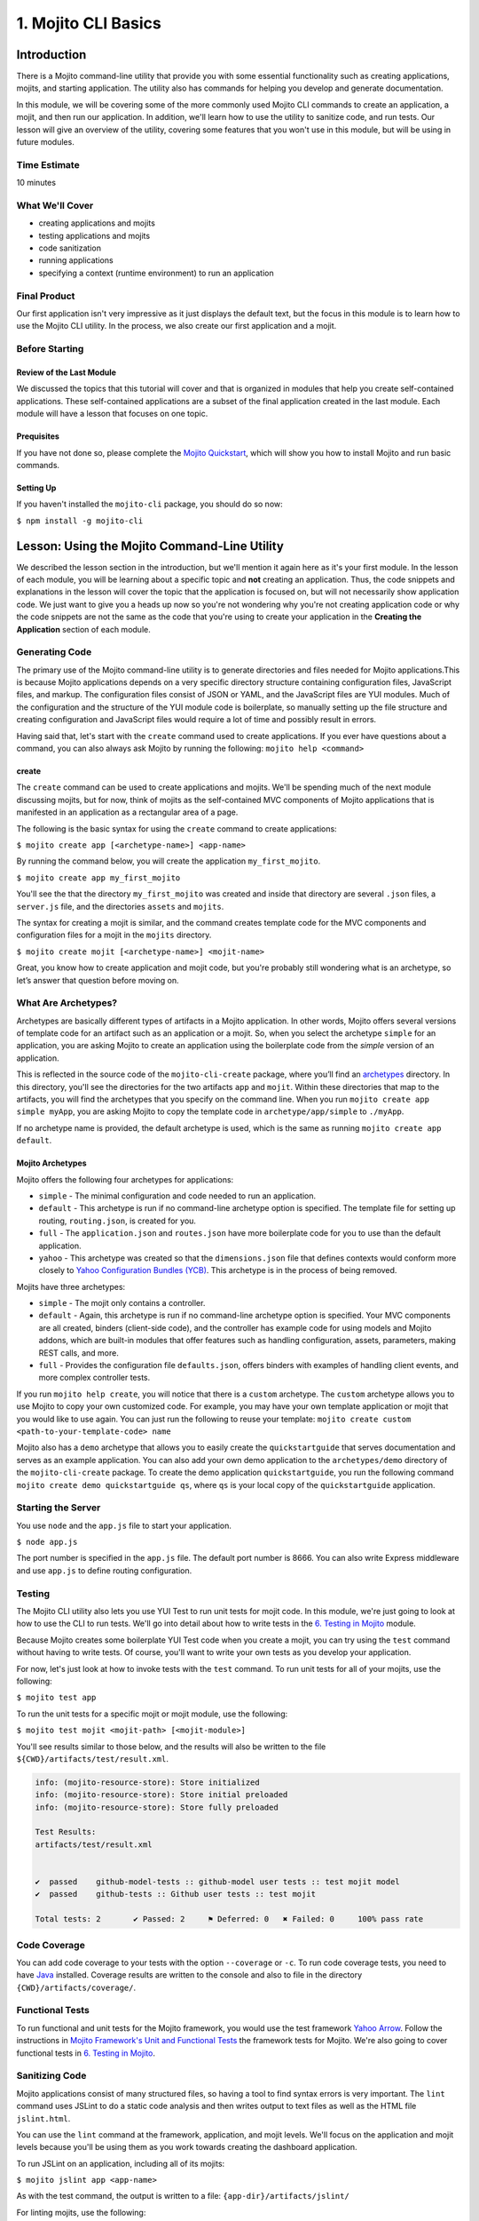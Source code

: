 =====================
1. Mojito CLI Basics
=====================

.. _01_cli-intro:

Introduction
============

There is a Mojito command-line utility that provide you with some 
essential functionality such as creating applications, mojits, and 
starting application. The utility also has commands for helping 
you develop and generate documentation. 
 
In this module, we will be covering some of the more commonly 
used Mojito CLI commands to create an application, a mojit, 
and then run our application. In addition, we'll learn how to 
use the utility to sanitize code, and run tests. Our lesson 
will give an overview of the utility, covering some features 
that you won't use in this module, but will be using in future modules.

.. _01_intro-time_est:

Time Estimate
-------------

10 minutes


.. _01_intro-cover:

What We'll Cover
----------------

- creating applications and mojits
- testing applications and mojits
- code sanitization 
- running applications
- specifying a context (runtime environment) to run an application 


.. _01_intro-final:

Final Product
-------------

Our first application isn't very impressive as it just displays 
the default text, but the focus in this module is to learn how 
to use the Mojito CLI utility. In the process, we also create 
our first application and a mojit.

.. image:: images/01_mojito_cli_basics.png
   :height: 500 px
   :width: 650 px
   :alt: Screenshot of 01 Mojito CLI module application.

.. _01_intro-before_starting:

Before Starting
---------------

.. _01_before_starting-review:

Review of the Last Module
#########################

We discussed the topics that this tutorial will cover and 
that is organized in modules that help you create self-contained 
applications. These self-contained applications are a subset of 
the final application created in the last module. Each module 
will have a lesson that focuses on one topic.

.. _01_before_starting-prereqs:

Prequisites
###########

If you have not done so, please complete the `Mojito Quickstart <../getting_started/quickstart.html>`_, 
which will show you how to install Mojito and run basic commands.

.. _01_before_starting-setting_up:

Setting Up
##########

If you haven't installed the ``mojito-cli`` package, you should do so now:

``$ npm install -g mojito-cli``

.. _01_cli-lesson:

Lesson: Using the Mojito Command-Line Utility
=============================================

We described the lesson section in the introduction, but we'll
mention it again here as it's your first module. In the lesson of
each module, you will be learning about a specific topic and **not**
creating an application. Thus, the code snippets and explanations in the
lesson will cover the topic that the application is focused on, but will
not necessarily show application code. We just want to give you a heads up 
now so you're not wondering why you're not creating application code or 
why the code snippets are not the same as the code that you're 
using to create your application in the **Creating the Application** section
of each module.

.. _01_lesson-gen_code:

Generating Code
---------------

The primary use of the Mojito command-line utility is to generate 
directories and files needed for Mojito applications.This is 
because Mojito applications depends on a very specific directory 
structure containing configuration files, JavaScript files, and 
markup. The  configuration files consist of JSON or YAML, and the 
JavaScript files are YUI modules. Much of the configuration and 
the structure of the YUI module code is boilerplate, so manually 
setting up the file structure and creating configuration and 
JavaScript files would require a lot of time and possibly
result in errors. 

Having said that, let's start with the ``create`` command used to 
create applications. If you ever have questions about a 
command, you can also always ask Mojito by running the following: 
``mojito help <command>``

.. _01_lesson_gen_code-create:

create
######

The ``create`` command can be used to create applications and mojits. 
We'll be spending much of the next module discussing mojits, but 
for now, think of mojits as the self-contained MVC components of Mojito applications 
that is manifested in an application as a rectangular area of a page. 

The following is the basic syntax for using the ``create`` command to 
create applications:

``$ mojito create app [<archetype-name>] <app-name>``

By  running the command below, you will create the application ``my_first_mojito``.

``$ mojito create app my_first_mojito``

You'll see the that the directory ``my_first_mojito`` was created and 
inside that directory are several ``.json`` files, a ``server.js`` file, and 
the directories ``assets`` and ``mojits``. 

The syntax for creating a mojit is similar, and the command creates 
template code for the MVC components and configuration files for a 
mojit in the ``mojits`` directory.

``$ mojito create mojit [<archetype-name>] <mojit-name>``

Great, you know how to create application and mojit code, but 
you're probably still wondering what is an archetype, so let’s 
answer that question before moving on.

.. _01_lesson-archetypes:

What Are Archetypes?
--------------------

Archetypes are basically different types of artifacts in a Mojito 
application. In other words, Mojito offers several versions of template 
code for an artifact such as an application or a mojit. So, when you 
select the archetype ``simple`` for an application, you are asking Mojito 
to create an application using the boilerplate code from the *simple* 
version of an application. 

This is reflected in the source code of the ``mojito-cli-create`` package, where you’ll find an 
`archetypes <https://github.com/yahoo/mojito-cli-create/tree/develop/archetypes>`_
directory.  In this directory, you'll see the directories for the two 
artifacts ``app`` and ``mojit``. Within these directories that map to the artifacts, 
you will find the archetypes that you specify on the command line. When you 
run ``mojito create app simple myApp``, you are asking Mojito to copy the 
template code in ``archetype/app/simple`` to ``./myApp``.

If no archetype name is provided, the default archetype is used, 
which is the same as running ``mojito create app default``.

.. _01_lesson_archetypes-mojito:

Mojito Archetypes
#################

Mojito offers the following four archetypes for applications:

- ``simple`` - The minimal configuration and code needed to run an application.
- ``default`` - This archetype is run if no command-line archetype option is specified.  
  The template file for setting up routing, ``routing.json``, is created for you.
- ``full`` - The ``application.json`` and ``routes.json`` have more boilerplate code for 
  you to use than the default application.
- ``yahoo`` - This archetype was created so that the ``dimensions.json`` file that defines
  contexts would conform more closely to `Yahoo Configuration Bundles (YCB) <https://github.com/yahoo/ycb>`_.
  This archetype is in the process of being removed.

Mojits have three archetypes:

- ``simple`` - The mojit only contains a controller.
- ``default`` - Again, this archetype is run if no command-line archetype 
  option is specified. Your MVC components are all created, binders (client-side code), 
  and the controller has example code for using models and Mojito addons, which are 
  built-in modules that offer features such as handling configuration, assets, 
  parameters, making REST calls, and more.
- ``full`` - Provides the configuration file ``defaults.json``, offers binders with 
  examples of handling client events, and more complex controller tests.

If you run ``mojito help create``, you will notice that there is a ``custom`` archetype. 
The ``custom`` archetype allows you to use Mojito to copy your own customized code. 
For example, you may have your own template application or mojit that you would 
like to use again. You can just run the following to reuse your template: 
``mojito create custom <path-to-your-template-code> name``

Mojito also has a ``demo`` archetype that allows you to easily create the ``quickstartguide`` that
serves documentation and serves as an example application. You can also add your own demo application
to the ``archetypes/demo`` directory of the ``mojito-cli-create`` package. To create the
demo application ``quickstartguide``, you run the following command ``mojito create demo quickstartguide qs``,
where ``qs`` is your local copy of the ``quickstartguide`` application.

.. _01_lesson-start:

Starting the Server
-------------------

You use ``node`` and the ``app.js`` file to start your application.

``$ node app.js``

The port number is specified in the ``app.js`` file. The default port number is 8666.
You can also write Express middleware and use ``app.js`` to define routing configuration.


.. _01_lesson-test:

Testing
-------

The Mojito CLI utility also lets you use YUI Test to run unit tests for mojit code. 
In this module, we're just going to look at how to use the CLI to run tests. We'll 
go into detail about how to write tests in the `6. Testing in Mojito <06_testing.html>`_ 
module. 

Because Mojito creates some boilerplate YUI Test code when you create a mojit, 
you can try using the ``test`` command without having to write tests. Of course, you'll want
to write your own tests as you develop your application.

For now, let's just look at how to invoke tests with the ``test`` command. To run 
unit tests for all of your mojits, use the following: 

``$ mojito test app``

To run the unit tests for a specific mojit or mojit module, use the 
following:

``$ mojito test mojit <mojit-path> [<mojit-module>]`` 

You'll see results similar to those below, and the results will 
also be written to the file ``${CWD}/artifacts/test/result.xml``.

.. code-block:: text

   info: (mojito-resource-store): Store initialized
   info: (mojito-resource-store): Store initial preloaded
   info: (mojito-resource-store): Store fully preloaded

   Test Results:
   artifacts/test/result.xml


   ✔  passed	github-model-tests :: github-model user tests :: test mojit model
   ✔  passed	github-tests :: Github user tests :: test mojit

   Total tests: 2	✔ Passed: 2	⚑ Deferred: 0	✖ Failed: 0	100% pass rate

.. _01_lesson-coverage:

Code Coverage
-------------

You can add code coverage to your tests with the option ``--coverage`` or ``-c``. To run 
code coverage tests, you need to have `Java <http://java.com/en/download/index.jsp>`_ 
installed. Coverage results are written to the console and also to file in the 
directory ``{CWD}/artifacts/coverage/``. 


.. _01_lesson-func_tests:

Functional Tests
----------------

To run functional and unit tests for the Mojito framework, you would use the test 
framework `Yahoo Arrow <https://github.com/yahoo/arrow>`_. Follow the instructions in 
`Mojito Framework's Unit and Functional Tests 
<https://github.com/yahoo/mojito/wiki/Mojito-Framework's-Unit-and-Functional-Tests>`_ the 
framework tests for Mojito. We're also going to cover functional tests in 
`6. Testing in Mojito <06_testing.html>`_.

.. _01_lesson-lint:

Sanitizing Code
---------------

Mojito applications consist of many structured files, so having a tool to find 
syntax errors is very important. The ``lint`` command uses JSLint to do a static 
code analysis and then writes output to text files as well as the HTML 
file ``jslint.html``.

You can use the ``lint`` command at the framework, application, and mojit levels. 
We'll focus on the application and mojit levels because you'll be using them 
as you work towards creating the dashboard application.

To run JSLint on an application, including all of its mojits:

``$ mojito jslint app <app-name>``

As with the test command, the output is written to a file: ``{app-dir}/artifacts/jslint/``

For linting mojits, use the following:

``$ mojito jslint mojit <mojit-path>``

Once again, the output is written to ``{app-dir}/artifacts/jslint/mojits/{mojit-name}/``.

.. _01_lesson-util:

Other Utilities
---------------

The Mojito CLI also has commands for creating documentation, building HTML5 applications, 
and creating a visual graph of dependencies. We're going to hold off on looking at 
these commands until we have an application. Check out the 
`Mojito CLI documentation <../reference/mojito_cmdline.html>`_ if you're itching to learn 
more.

.. _01_cli-create:

Creating the Application
========================

#. Let's first create our application with the ``create`` command. We're using the default 
   for the reason that the simple application gives us too little to work with, and the 
   full application includes a lot of features that we won't need and may just be confusing. 
   Once you've finished this tutorial, you very well may opt to start with the full application 
   to quicken development.

   ``$ mojito create app 01_mojito_cli_basics``

#. Change to your application directory, which you need to do to create mojits.
   Our ``dashboard`` application is going to get statistics from GitHub, so let's 
   create the mojit that will be doing a lot of work for us now.

   ``$ mojito create mojit Github``

#. Let's run some tests now. First, run the application unit tests, which, in reality, 
   just runs all the unit tests of your mojits. 

   ``$ mojito test app .``

   You'll see that a controller and a model test passed and that results were saved to 
   ``artifacts/test/result.xml``.

#. Since we only have one mojit, the application unit tests and the mojit unit tests 
   should be the same, but go ahead and run the following command to confirm:

   ``$ mojito test mojit mojits/Github``

#. You can also test a mojit module, which is basically the module
   name that you register with ``YUI.add``. Mojit controllers and models are YUI modules.

   ``$ mojito test mojit mojits/Github github``

   Notice that module names are lowercased (``github``).
#. Mojito's test command comes with a very useful option for getting coverage results. 
   Run the command for application unit tests, but add the option ``-c`` to get coverage 
   results as well.

   ``$ mojito test app -c .``

#. In a browser, open the file ``artifacts/test/coverage/lcov-report/index.html`` to see the 
   code coverage report. The report gives line and function coverage. 

#. Our application shouldn't have any syntax errors--if it does, we should file a `GitHub 
   issue with Mojito <, but let's run the ``jslint`` command for both the application 
   and our one mojit:

   :: 

     $  mojito jslint app .
     $  mojito jslint mojit mojits/Github

#. Alright, we've tested and linted our application. Go ahead and start the application
   by running the following from your application directory.
   
   ``$ node app.js``

   In future modules, we won't include steps for running tests and linting your code, but highly 
   recommend that you do this on your own to save yourself the headache of unraveling more
   complicated errors. 

#. To view your application, open the URL http://localhost:8666/@Github/index in a browser. This
   is the :ref:`page <01_intro-final>` created and served by your application.

   It's a strange URL, right? First, the port 8666 is the default port used by Mojito, 
   which we'll override in the next step. As for the path, well, we haven't set up any routes yet, 
   but the syntax for routes is as follows: ``/{mojit_instance}/{action}``.

   We haven't created a mojit instance, which is an in-memory instance created from the
   mojit code (mojit definition), but we'll do that in the next module.
   If you open ``app.js`` in an editor, you'll see we defined the following routing path:

       app.get('/:mojit/:action', libmojito.dispatch("{mojit}.{action}"));

   Mojito creates for us an anonymous instance of the mojit ``Github`` by 
   prepending ``@`` to the mojit name. As for ``'index'``, it's an action called from the mojit 
   instance. Thus, the defined path uses parameterized arguments that allow you to explicitly
   state the anonymous instance and the action, which Mojito will then get from the path and execute.

     
#. Stop the application with **Ctl-C**, and the restart it with a different port by 
   exporting ``PORT=8000``:

       $ export PORT=8000; 
       $ node app.js

   You can now view the application at http://localhost:8000/@Github/index.
#. As we discussed in our lesson, you can start an application in a given context, so that a 
   specific set of configurations are applied for a runtime environment. 

   To start the application in the development context, pass the ``context`` object 
   to ``libmojito.extend`` in ``app.js``. The ``context`` object in this case has
   the key-value pair ``environment:development`` as shown below:

   .. code-block:: javascript

      libmojito.extend(app, {
          context: {
              environment: "development"
          }
      }); 
#. Now when you restart your application, you'll be starting it with the ``development`` context. 
 
If you open the file ``application.json``, you will see the property ``"settings"`` twice.  
The string value given in the array assigned to ``"settings"`` is the context. 
Although neither configuration object in ``application.json`` has many configurations, 
you can have many configuration objects with different configuration values that are 
mapped to a context. 

.. _01_cli-review:

Module Review
=============

In this module, we covered the following features of the Mojito 
command-line utility:

- creating applications and mojits
- running application and mojit unit tests
- linting code
- starting applications
- specifying ports and contexts when starting applications.


.. _01_cli-ts:

Troubleshooting
===============

Mojito must be installed locally
--------------------------------

After you install the ``mojito-cli`` package, you can use the Mojito CLI utility
to create applications and mojits. When you create an application, the Mojito
framework will be installed in the ``node_modules`` directory under your application
directory. If you run commands from directories other than the application directory,
you will get the following error message::

   err!  Mojito must be installed locally. Please try `npm i mojito

Try changing to the application directory and running the command again.

Error: listen EADDRINUSE
------------------------

If you get the following error, it means that another Mojito application is currently
running and that the Mojito server is listening to the same port::

   Error: listen EADDRINUSE

Either stop the other application or start this application so that it listens
to a different port: ``$ export PORT=8001; node app.js``



.. _01_cli-qa:     

Q\&A
====

- Why is there a ``mojito-cli`` and a ``mojito`` package?

  The ``mojito-cli`` package is the CLI utility for Mojito. the ``mojito`` package contains
  the framework that your applications needs to run. Thus, you want the ``mojito-cli``
  package to be global and the ``mojito`` package to be local in your application. You
  don't want an application to depend on a global installation of the framework.

- Is there a way to configure your application to run on a different default port?

  Yes, in ``app.js``, you can define the port or use the value of the variable ``PORT``.

  ``app.set('port', process.env.PORT || 8666);``

  To set ``process.env.PORT``, you can do the following from shell CLI: ``$ export PORT=8000``

.. _01_cli-test:

Test Yourself
=============

.. _01_cli_test-questions:

Questions
---------

- What is the command for getting coverage results for the mojit ``myMojit``?
- Why would you start an application with a context?
- What is an archetype and what are the available archetypes for applications?
- Name two other Mojito CLI commands besides ``create`` and ``test``.

.. _01_cli_test-addition_exs:

Additional Exercises
--------------------

- Create an application with three mojits, test the app, test a module from 
  one of the mojits, and then run the application in the context ``"environment:development"``.
- Build documentation for the application you created and for the Mojito framework.
  See the chapter `Mojito Command Line <../reference/mojito_cmdline.html>`_ if you need
  help.

.. _01_cli-terms:

Terms
=====

**archetypes** 
   Different versions of template 
   code for an artifact such as an application or a mojit. So, when you 
   select the archetype ``simple`` for an application, you are asking Mojito 
   to create an application using the boilerplate code from the ``simple`` 
   version of an application. 

**mojits** 
   The basic unit of composition and reuse in a Mojito application that uses MVC.
   Visually, you can think of a mojit as the rectangular area of a page that was constructed 
   by a Mojito application.

`YAML <http://en.wikipedia.org/wiki/YAML>`_

**anonymous mojit instance** 
   A mojit instance auto-created by the Framework that you can
   reference in your application. The syntax is the mojit name prepended with ``@``. For
   example: ``@Github``

**context** 
   The runtime environment that your application runs in. For example, you can 
   run your application in a development environment with the context ``environment:development``.

.. _01_cli-src:

Source Code for Example
=======================

`01_mojito_cli_basics <https://github.com/yahoo/mojito/tree/develop/examples/developer-guide/dashboard/01_mojito_cli_basics>`_

.. _01_cli-reading:

Further Reading
===============

- `Mojito Introduction <../intro/>`_
- `Mojito Command Line <../reference/mojito_cmdline.html>`_


